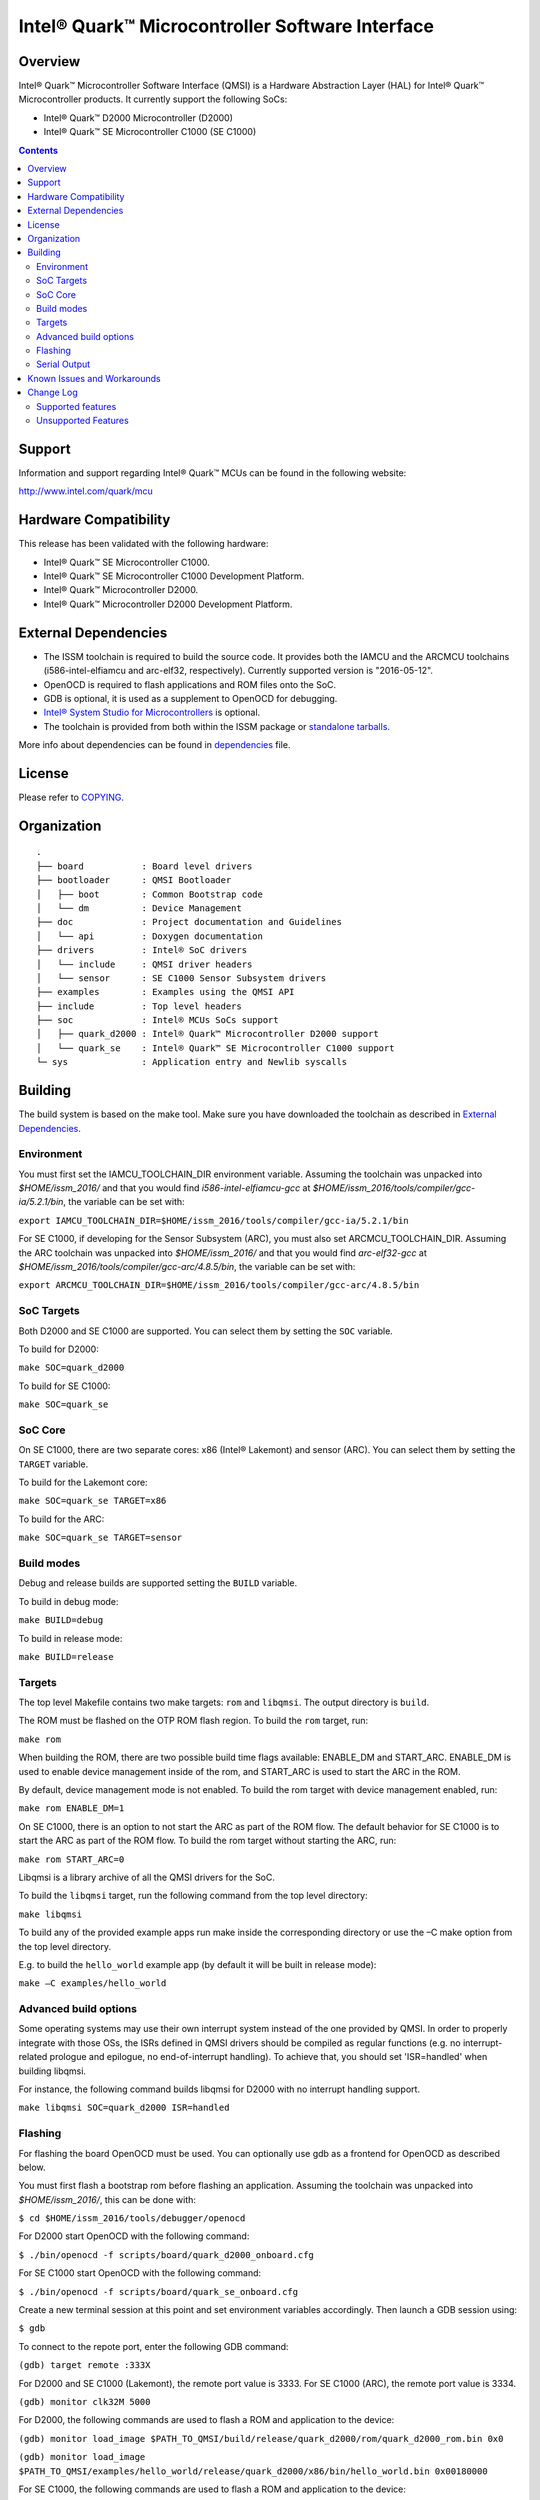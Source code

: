 Intel® Quark™ Microcontroller Software Interface
################################################

Overview
********

Intel® Quark™ Microcontroller Software Interface (QMSI) is a Hardware
Abstraction Layer (HAL) for Intel® Quark™ Microcontroller products.
It currently support the following SoCs:

* Intel® Quark™ D2000 Microcontroller (D2000)
* Intel® Quark™ SE Microcontroller C1000 (SE C1000)

.. contents::

Support
*******

Information and support regarding Intel® Quark™ MCUs can be found in the
following website:

http://www.intel.com/quark/mcu

Hardware Compatibility
**********************

This release has been validated with the following hardware:

* Intel® Quark™ SE Microcontroller C1000.
* Intel® Quark™ SE Microcontroller C1000 Development Platform.
* Intel® Quark™ Microcontroller D2000.
* Intel® Quark™ Microcontroller D2000 Development Platform.

External Dependencies
*********************

* The ISSM toolchain is required to build the source code. It provides both the
  IAMCU and the ARCMCU toolchains (i586-intel-elfiamcu and arc-elf32, respectively).
  Currently supported version is "2016-05-12".
* OpenOCD is required to flash applications and ROM files onto the SoC.
* GDB is optional, it is used as a supplement to OpenOCD for debugging.
* `Intel® System Studio for Microcontrollers <https://software.intel.com/en-us/intel-system-studio-microcontrollers>`_ is optional.

* The toolchain is provided from both within the ISSM package or `standalone tarballs <https://software.intel.com/en-us/articles/issm-toolchain-only-download>`_.


More info about dependencies can be found in `dependencies <doc/dependencies.rst>`__ file.

License
*******

Please refer to `COPYING <COPYING>`_.

Organization
************
::

	.
	├── board           : Board level drivers
	├── bootloader      : QMSI Bootloader
	│   ├── boot        : Common Bootstrap code
	│   └── dm          : Device Management
	├── doc             : Project documentation and Guidelines
	│   └── api         : Doxygen documentation
	├── drivers         : Intel® SoC drivers
	│   └── include     : QMSI driver headers
	│   └── sensor      : SE C1000 Sensor Subsystem drivers
	├── examples        : Examples using the QMSI API
	├── include         : Top level headers
	├── soc             : Intel® MCUs SoCs support
	│   ├── quark_d2000 : Intel® Quark™ Microcontroller D2000 support
	│   └── quark_se    : Intel® Quark™ SE Microcontroller C1000 support
	└─ sys              : Application entry and Newlib syscalls


Building
********

The build system is based on the make tool.
Make sure you have downloaded the toolchain as described in `External Dependencies`_.

Environment
===========
You must first set the IAMCU_TOOLCHAIN_DIR environment variable.
Assuming the toolchain was unpacked into *$HOME/issm_2016/* and
that you would find *i586-intel-elfiamcu-gcc* at *$HOME/issm_2016/tools/compiler/gcc-ia/5.2.1/bin*, the variable can be set with:

``export IAMCU_TOOLCHAIN_DIR=$HOME/issm_2016/tools/compiler/gcc-ia/5.2.1/bin``

For SE C1000, if developing for the Sensor Subsystem (ARC), you must also set ARCMCU_TOOLCHAIN_DIR.
Assuming the ARC toolchain was unpacked into *$HOME/issm_2016/* and
that you would find *arc-elf32-gcc* at *$HOME/issm_2016/tools/compiler/gcc-arc/4.8.5/bin*, the variable can be set with:

``export ARCMCU_TOOLCHAIN_DIR=$HOME/issm_2016/tools/compiler/gcc-arc/4.8.5/bin``

SoC Targets
===========

Both D2000 and SE C1000 are supported. You can select them by setting the ``SOC``
variable.

To build for D2000:

``make SOC=quark_d2000``

To build for SE C1000:

``make SOC=quark_se``

SoC Core
========

On SE C1000, there are two separate cores: x86 (Intel® Lakemont) and sensor (ARC).
You can select them by setting the ``TARGET`` variable.

To build for the Lakemont core:

``make SOC=quark_se TARGET=x86``

To build for the ARC:

``make SOC=quark_se TARGET=sensor``

Build modes
===========

Debug and release builds are supported setting the ``BUILD`` variable.

To build in debug mode:

``make BUILD=debug``

To build in release mode:

``make BUILD=release``

Targets
=======

The top level Makefile contains two make targets: ``rom`` and ``libqmsi``.
The output directory is ``build``.

The ROM must be flashed on the OTP ROM flash region. To build the ``rom``
target, run:

``make rom``

When building the ROM, there are two possible build time flags available:
ENABLE_DM and START_ARC. ENABLE_DM is used to enable device management inside of
the rom, and START_ARC is used to start the ARC in the ROM.

By default, device management mode is not enabled.
To build the rom target with device management enabled, run:

``make rom ENABLE_DM=1``

On SE C1000, there is an option to not start the ARC as part of the ROM flow.
The default behavior for SE C1000 is to start the ARC as part of the ROM flow.
To build the rom target without starting the ARC, run:

``make rom START_ARC=0``

Libqmsi is a library archive of all the QMSI drivers for the SoC.

To build the ``libqmsi`` target, run the following command from the top level
directory:

``make libqmsi``

To build any of the provided example apps run make inside the corresponding
directory or use the –C make option from the top level directory.

E.g. to build the ``hello_world`` example app (by default it will be built in
release mode):

``make –C examples/hello_world``

Advanced build options
======================

Some operating systems may use their own interrupt system instead of the one
provided by QMSI. In order to properly integrate with those OSs, the ISRs
defined in QMSI drivers should be compiled as regular functions (e.g. no
interrupt-related prologue and epilogue, no end-of-interrupt handling). To
achieve that, you should set 'ISR=handled' when building libqmsi.

For instance, the following command builds libqmsi for D2000 with no
interrupt handling support.

``make libqmsi SOC=quark_d2000 ISR=handled``

Flashing
========

For flashing the board OpenOCD must be used. You can optionally use gdb
as a frontend for OpenOCD as described below.

You must first flash a bootstrap rom before flashing an application.
Assuming the toolchain was unpacked into *$HOME/issm_2016/*, this can be
done with:

``$ cd $HOME/issm_2016/tools/debugger/openocd``

For D2000 start OpenOCD with the following command:

``$ ./bin/openocd -f scripts/board/quark_d2000_onboard.cfg``

For SE C1000 start OpenOCD with the following command:

``$ ./bin/openocd -f scripts/board/quark_se_onboard.cfg``

Create a new terminal session at this point and set environment variables accordingly.
Then launch a GDB session using:

``$ gdb``

To connect to the repote port, enter the following GDB command:

``(gdb) target remote :333X``

For D2000 and SE C1000 (Lakemont), the remote port value is 3333.
For SE C1000 (ARC), the remote port value is 3334.

``(gdb) monitor clk32M 5000``

For D2000, the following commands are used to flash a ROM and application to the device:

``(gdb) monitor load_image $PATH_TO_QMSI/build/release/quark_d2000/rom/quark_d2000_rom.bin 0x0``

``(gdb) monitor load_image $PATH_TO_QMSI/examples/hello_world/release/quark_d2000/x86/bin/hello_world.bin 0x00180000``

For SE C1000, the following commands are used to flash a ROM and application to the device:

``(gdb) monitor load_image $PATH_TO_QMSI/build/release/quark_se/rom/quark_se_rom.bin 0xFFFFE000``

Applications for the Lakemont core are flashed using the following command:

``(gdb) monitor load_image $PATH_TO_QMSI/examples/hello_world/release/quark_se/sensor/bin/hello_world.bin 0x40000000``

Applications for the ARC are flashed using the following command:

``(gdb) monitor load_image $PATH_TO_QMSI/examples/hello_world/release/quark_se/x86/bin/hello_world.bin 0x40030000``

Serial Output
=============

You can check UART console output with picocom or screen:

``$ picocom -b 115200 --imap lfcrlf /dev/ttyUSBXXX``

or

``$ screen /dev/ttyUSBXXX 115200``

Where /dev/ttyUSBXXX is the path to the attached UART device.
e.g. /dev/ttyUSB0


Known Issues and Workarounds
****************************

Affected version: QMSI 1.1.0.

=========== ====================================================================
Issue       DMA errors are not generated for peripherals with invalid settings
----------- --------------------------------------------------------------------
Implication If an invalid address is provided for a peripheral in a DMA
            transfer, an error callback is not triggered.
----------- --------------------------------------------------------------------
Workaround  Use correct addresses for peripherals in DMA transfers.
=========== ====================================================================

=========== ====================================================================
Issue       SPI 16 MHz transfer failing on SE C1000 development platform
----------- --------------------------------------------------------------------
Implication On SE C1000, comparison of RX and TX is not correct when using the
            16 MHz speed.
----------- --------------------------------------------------------------------
Workaround  Use a transfer speed slower than 16 MHz.
=========== ====================================================================

=========== ====================================================================
Issue       I2C high speed mode fails on SE C1000 Development Platform
----------- --------------------------------------------------------------------
Implication On the SE C1000 development platform, Fab A/B, 330Ω resistor causes
            I2C transfers to fail in high-speed scenarios.
----------- --------------------------------------------------------------------
Workaround  Use the SE C1000 development platform Fab C, which has a 33Ω
            resistor.
=========== ====================================================================

=========== ====================================================================
Issue       UART - DMA transfers do not immediately report errors.
----------- --------------------------------------------------------------------
Implication Break interrupts or FIFO overruns may not be caught in a DMA UART
            transfer.
----------- --------------------------------------------------------------------
Workaround  If interrupts are required, use IRQ-based transfers instead.
=========== ====================================================================

=========== ====================================================================
Issue       If an application wakes up from power_soc_sleep() using the RTC on
            D2000, and completes, the system becomes bricked.
----------- --------------------------------------------------------------------
Implication The system is not fully restored from the soc_sleep function when
            using RTC as wake up source.
----------- --------------------------------------------------------------------
Workaround  The function power_soc_sleep() needs to be updated with the
            following:
	    Place the following line at the start of the function:
	    uint32_t lp_clk_save = QM_SCSS_CCU->ccu_lp_clk_ctl;
	    Place the following line at the end of the function(last line).
	    QM_SCSS_CCU->ccu_lp_clk_ctl = lp_clk_save;
=========== ====================================================================

=========== ====================================================================
Issue       D2000 hangs if the UART prints during soc_deep_sleep before the
            system has fully restored to the active state.
----------- --------------------------------------------------------------------
Implication If the user callback attempts to send data over the UART during a
            soc_deep_sleep callback when the system is still transitioning to
	    the active state, the system will hang on wake.
----------- --------------------------------------------------------------------
Workaround  Avoid printing over the UART during user callbacks until after the
            SoC has fully resumed operations in the active state.
=========== ====================================================================

=========== ====================================================================
Issue       Grove shield electricity sensor does not compile for x86 on SE
            C1000.
----------- --------------------------------------------------------------------
Implication Building the example application for x86 on the SE C1000 will result
            in a compilation error
----------- --------------------------------------------------------------------
Workaround  Compile the example for the SE C1000 ARC.
=========== ====================================================================

=========== ====================================================================
Issue       Power_soc sample application comment: "On the SE C1000 development
            platform this pin is found on header J13 PIN 20".
----------- --------------------------------------------------------------------
Implication Incorrect header number in comment
----------- --------------------------------------------------------------------
Workaround  Should be J14 not J13
=========== ====================================================================

=========== ====================================================================
Issue       GPIO sample app comments say: "On the SE C1000 development board,
            PIN_OUT and PIN_INTR are located on header P4 PIN 42 and 40"
----------- --------------------------------------------------------------------
Implication Incorrect header number in comment
----------- --------------------------------------------------------------------
Workaround  Should be J15 not P4
=========== ====================================================================

=========== ====================================================================
Issue       sensor/gpio sample app comments say: "On the SE C1000 development
            platform, PIN_OUT (J15 header, PIN 36) and PIN_INTR (J15 header,
	    PIN 42)."
----------- --------------------------------------------------------------------
Implication Incorrect pin number in comment
----------- --------------------------------------------------------------------
Workaround  Should be pin 40 not 42
=========== ====================================================================

=========== ====================================================================
Issue       sensor/interrupt sample App	comments say: "On the SE C1000
            development platform, PIN_OUT and PIN_INTR are located on header
	    J15, PIN 36 and 42 respectively"
----------- --------------------------------------------------------------------
Implication Incorrect pin number in comment
----------- --------------------------------------------------------------------
Workaround  Should be pin 40 not 42
=========== ====================================================================

Change Log
**********

Supported features
==================

* Always-On (AON) Counters.
* Always-On (AON) Periodic Timer.
* Always-On GPIO.
* Analog Comparators.
* Analog-to-Digital Converter (ADC).
* Clock Control.
* Direct Memory Access (DMA).
* DMA support for peripherals:

    + UART master for Lakemont
    + SPI master for Lakemont
    + I2C master for Lakemont
* Flash library.
* Flash Protection Regions (FPR).
* Firmware Update over UART (without authentication)
* General Purpose Input Output (GPIO).
* Inter-Integrated Circuit (I2C) master.
* Interrupt Controller Timer.
* Interrupt Controllers:

    + SE C1000 Lakemont (APIC)
    + SE C1000 ARC
    + D2000 (MVIC)
* SE C1000 Mailbox.
* SE C1000 Sensor Subsystem (ARC):

    + Timer
    + GPIO
    + SPI
    + I2C
    + ADC
* Memory Protection Regions (MPR).
* Pin Muxing.
* Power states.
* Pulse Width Modulation (PWM)/Timers.
* Real-Time Clock (RTC).
* Retention Alternating Regulator (RAR).
* Serial Peripheral Interface (SPI) master.
* System on Chip (SoC) Identification.
* Universal Asynchronous Receiver/Transmitter (UART).
* Update utilities.
* Watchdog Timer (WDT).

Unsupported Features
====================

* Serial Peripheral Interface (SPI) slave.
* Inter-Integrated Circuit (I2C) slave.
* I2S
